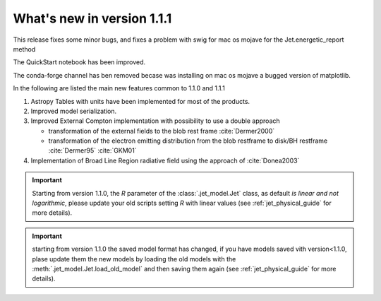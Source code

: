 What's new in version 1.1.1
===========================

This release fixes some minor bugs, and fixes a problem with swig for mac os mojave for the Jet.energetic_report method

The QuickStart notebook has been improved.


The conda-forge channel has ben removed becase was installing on mac os mojave a bugged version of matplotlib.

In the following are listed the main new features common to 1.1.0 and 1.1.1


#. Astropy Tables with units have been implemented for most of the products.



#. Improved model serialization.



#. Improved External Compton implementation with possibility to use a double approach

   * transformation of the external  fields to the blob rest frame :cite:`Dermer2000`

   *  transformation of the electron emitting distribution from the blob restframe to
      disk/BH restframe :cite:`Dermer95` :cite:`GKM01`


#. Implementation of Broad Line Region radiative field using the approach of :cite:`Donea2003`



.. important::
    Starting from version 1.1.0, the `R` parameter of the :class:`.jet_model.Jet` class, as default *is linear and not logarithmic*, please update your old scripts
    setting `R` with linear values (see :ref:`jet_physical_guide` for more details).

.. important::
    starting from version 1.1.0 the saved model format has changed, if you have models saved vith version<1.1.0,
    plase update them the new models by loading the old models with the :meth:`.jet_model.Jet.load_old_model`
    and then saving them again (see :ref:`jet_physical_guide` for more details).


.. bibliography:: references.bib
